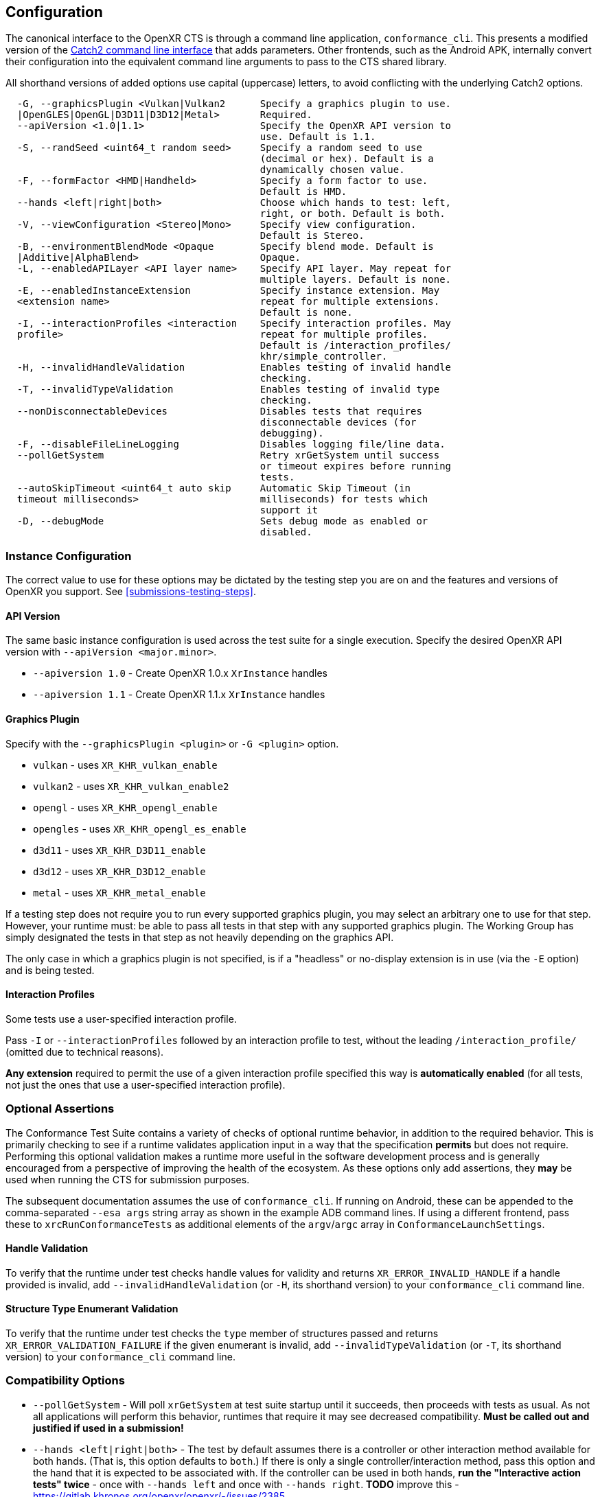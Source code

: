 // Copyright (c) 2019-2024, The Khronos Group Inc.
//
// SPDX-License-Identifier: CC-BY-4.0

[[configuration]]
== Configuration

:uri-catch2-cli: https://github.com/catchorg/Catch2/blob/devel/docs/command-line.md

The canonical interface to the OpenXR CTS is through a command line
application, `conformance_cli`.
This presents a modified version of the link:{uri-catch2-cli}[Catch2 command
line interface] that adds parameters.
Other frontends, such as the Android APK, internally convert their
configuration into the equivalent command line arguments to pass to the CTS
shared library.

All shorthand versions of added options use capital (uppercase) letters, to
avoid conflicting with the underlying Catch2 options.

[source]
----
  -G, --graphicsPlugin <Vulkan|Vulkan2      Specify a graphics plugin to use.
  |OpenGLES|OpenGL|D3D11|D3D12|Metal>       Required.
  --apiVersion <1.0|1.1>                    Specify the OpenXR API version to
                                            use. Default is 1.1.
  -S, --randSeed <uint64_t random seed>     Specify a random seed to use
                                            (decimal or hex). Default is a
                                            dynamically chosen value.
  -F, --formFactor <HMD|Handheld>           Specify a form factor to use.
                                            Default is HMD.
  --hands <left|right|both>                 Choose which hands to test: left,
                                            right, or both. Default is both.
  -V, --viewConfiguration <Stereo|Mono>     Specify view configuration.
                                            Default is Stereo.
  -B, --environmentBlendMode <Opaque        Specify blend mode. Default is
  |Additive|AlphaBlend>                     Opaque.
  -L, --enabledAPILayer <API layer name>    Specify API layer. May repeat for
                                            multiple layers. Default is none.
  -E, --enabledInstanceExtension            Specify instance extension. May
  <extension name>                          repeat for multiple extensions.
                                            Default is none.
  -I, --interactionProfiles <interaction    Specify interaction profiles. May
  profile>                                  repeat for multiple profiles.
                                            Default is /interaction_profiles/
                                            khr/simple_controller.
  -H, --invalidHandleValidation             Enables testing of invalid handle
                                            checking.
  -T, --invalidTypeValidation               Enables testing of invalid type
                                            checking.
  --nonDisconnectableDevices                Disables tests that requires
                                            disconnectable devices (for
                                            debugging).
  -F, --disableFileLineLogging              Disables logging file/line data.
  --pollGetSystem                           Retry xrGetSystem until success
                                            or timeout expires before running
                                            tests.
  --autoSkipTimeout <uint64_t auto skip     Automatic Skip Timeout (in
  timeout milliseconds>                     milliseconds) for tests which
                                            support it
  -D, --debugMode                           Sets debug mode as enabled or
                                            disabled.
----


=== Instance Configuration

The correct value to use for these options may be dictated by the testing
step you are on and the features and versions of OpenXR you support.
See <<submissions-testing-steps>>.

==== API Version

The same basic instance configuration is used across the test suite for a
single execution.
Specify the desired OpenXR API version with `--apiVersion <major.minor>`.

* `--apiversion 1.0` - Create OpenXR 1.0.x `XrInstance` handles
* `--apiversion 1.1` - Create OpenXR 1.1.x `XrInstance` handles

==== Graphics Plugin

Specify with the `--graphicsPlugin <plugin>` or `-G <plugin>` option.

* `vulkan` - uses `XR_KHR_vulkan_enable`
* `vulkan2` - uses `XR_KHR_vulkan_enable2`
* `opengl` - uses `XR_KHR_opengl_enable`
* `opengles` - uses `XR_KHR_opengl_es_enable`
* `d3d11` - uses `XR_KHR_D3D11_enable`
* `d3d12` - uses `XR_KHR_D3D12_enable`
* `metal` - uses `XR_KHR_metal_enable`

If a testing step does not require you to run every supported graphics
plugin, you may select an arbitrary one to use for that step.
However, your runtime must: be able to pass all tests in that step with any
supported graphics plugin.
The Working Group has simply designated the tests in that step as not
heavily depending on the graphics API.

The only case in which a graphics plugin is not specified, is if a
"headless" or no-display extension is in use (via the `-E` option) and is
being tested.

==== Interaction Profiles

Some tests use a user-specified interaction profile.

Pass `-I` or `--interactionProfiles` followed by an interaction profile to
test, without the leading `/interaction_profile/` (omitted due to technical
reasons).

**Any extension** required to permit the use of a given interaction profile
specified this way is **automatically enabled** (for all tests, not just the
ones that use a user-specified interaction profile).

[[configuration-optional]]
=== Optional Assertions

The Conformance Test Suite contains a variety of checks of optional runtime
behavior, in addition to the required behavior.
This is primarily checking to see if a runtime validates application input
in a way that the specification *permits* but does not require.
Performing this optional validation makes a runtime more useful in the
software development process and is generally encouraged from a perspective
of improving the health of the ecosystem.
As these options only add assertions, they **may** be used when running the
CTS for submission purposes.

The subsequent documentation assumes the use of `conformance_cli`.
If running on Android, these can be appended to the comma-separated `--esa
args` string array as shown in the example ADB command lines.
If using a different frontend, pass these to `xrcRunConformanceTests` as
additional elements of the `argv`/`argc` array in
`ConformanceLaunchSettings`.

==== Handle Validation

To verify that the runtime under test checks handle values for validity and
returns `XR_ERROR_INVALID_HANDLE` if a handle provided is invalid, add
`--invalidHandleValidation` (or `-H`, its shorthand version) to your
`conformance_cli` command line.

==== Structure Type Enumerant Validation

To verify that the runtime under test checks the `type` member of structures
passed and returns `XR_ERROR_VALIDATION_FAILURE` if the given enumerant is
invalid, add `--invalidTypeValidation` (or `-T`, its shorthand version) to
your `conformance_cli` command line.

=== Compatibility Options

* `--pollGetSystem` - Will poll `xrGetSystem` at test suite startup until it
  succeeds, then proceeds with tests as usual.
  As not all applications will perform this behavior, runtimes that require
  it may see decreased compatibility.
  **Must be called out and justified if used in a submission!**
* `--hands <left|right|both>` - The test by default assumes there is a
  controller or other interaction method available for both hands.
  (That is, this option defaults to `both`.) If there is only a single
  controller/interaction method, pass this option and the hand that it is
  expected to be associated with.
  If the controller can be used in both hands, **run the "Interactive action
  tests" twice** - once with `--hands left` and once with `--hands right`.
  **TODO** improve this -
  <https://gitlab.khronos.org/openxr/openxr/-/issues/2385>
* `--nonDisconnectableDevices` - If you cannot turn off or otherwise
  disconnect input devices on request, this skips some assertions that
  requires a person to do that.
  Applies only to the interactive tests tagged `[actions]` and
  `[interactive]`.
  **Must be called out and justified if used in a submission!**
